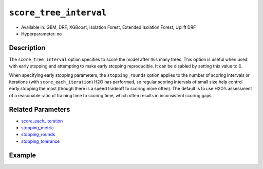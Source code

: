 .. _score_tree_interval:

``score_tree_interval``
------------------------

- Available in: GBM, DRF, XGBoost, Isolation Forest, Extended Isolation Forest, Uplift DRF
- Hyperparameter: no

Description
~~~~~~~~~~~

The ``score_tree_interval`` option specifies to score the model after this many trees. This option is useful when used with early stopping and attempting to make early stopping reproducible. It can be disabled by setting this value to 0.

When specifying early stopping parameters, the ``stopping_rounds`` option applies to the number of scoring intervals or iterations (with ``score_each_iteration``) H2O has performed, so regular scoring intervals of small size help control early stopping the most (though there is a speed tradeoff to scoring more often). The default is to use H2O’s assessment of a reasonable ratio of training time to scoring time, which often results in inconsistent scoring gaps. 

Related Parameters
~~~~~~~~~~~~~~~~~~

- `score_each_iteration <score_each_iteration.html>`__
- `stopping_metric <stopping_metric.html>`__
- `stopping_rounds <stopping_rounds.html>`__
- `stopping_tolerance <stopping_tolerance.html>`__


Example
~~~~~~~

.. tabs::
   .. code-tab:: r R

		library(h2o)
		h2o.init()

		# import the cars dataset: 
		# this dataset is used to classify whether or not a car is economical based on 
		# the car's displacement, power, weight, and acceleration, and the year it was made 
		cars <- h2o.importFile("https://s3.amazonaws.com/h2o-public-test-data/smalldata/junit/cars_20mpg.csv")

		# convert response column to a factor
		cars["economy_20mpg"] <- as.factor(cars["economy_20mpg"])

		# set the predictor names and the response column name
		predictors <- c("displacement", "power", "weight", "acceleration", "year")
		response <- "economy_20mpg"

		# split into train and validation sets
		cars_split <- h2o.splitFrame(data = cars, ratios = 0.8, seed = 1234)
		train <- cars_split[[1]]
		valid <- cars_split[[2]]

		# try using the `score_tree_interval` parameter:
		cars_gbm <- h2o.gbm(x = predictors, y = response, training_frame = train,
		                    validation_frame = valid, score_tree_interval = 5, seed = 1234)

		# print the model score every 5 trees
		print(h2o.scoreHistory(cars_gbm))

   .. code-tab:: python

		import h2o
		from h2o.estimators.gbm import H2OGradientBoostingEstimator
		h2o.init()

		# import the cars dataset:
		# this dataset is used to classify whether or not a car is economical based on
		# the car's displacement, power, weight, and acceleration, and the year it was made
		cars = h2o.import_file("https://s3.amazonaws.com/h2o-public-test-data/smalldata/junit/cars_20mpg.csv")

		# convert response column to a factor
		cars["economy_20mpg"] = cars["economy_20mpg"].asfactor()

		# set the predictor names and the response column name
		predictors = ["displacement","power","weight","acceleration","year"]
		response = "economy_20mpg"

		# split into train and validation sets
		train, valid = cars.split_frame(ratios = [.8], seed = 1234)

		# try turning on the `score_tree_interval` parameter:
		# initialize your estimator
		cars_gbm = H2OGradientBoostingEstimator(score_tree_interval = 5, seed = 1234)

		# then train your model
		cars_gbm.train(x = predictors, y = response, training_frame = train, validation_frame = valid)

		# print the model score every 5 trees
		cars_gbm.scoring_history()
